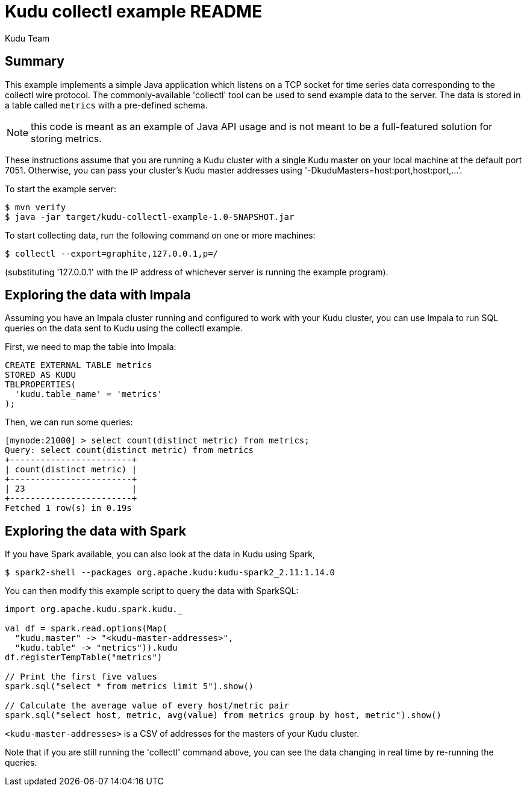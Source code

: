 // Licensed to the Apache Software Foundation (ASF) under one
// or more contributor license agreements.  See the NOTICE file
// distributed with this work for additional information
// regarding copyright ownership.  The ASF licenses this file
// to you under the Apache License, Version 2.0 (the
// "License"); you may not use this file except in compliance
// with the License.  You may obtain a copy of the License at
//
//   http://www.apache.org/licenses/LICENSE-2.0
//
// Unless required by applicable law or agreed to in writing,
// software distributed under the License is distributed on an
// "AS IS" BASIS, WITHOUT WARRANTIES OR CONDITIONS OF ANY
// KIND, either express or implied.  See the License for the
// specific language governing permissions and limitations
// under the License.

= Kudu collectl example README
:author: Kudu Team
:homepage: https://kudu.apache.org/

== Summary
This example implements a simple Java application which listens on a
TCP socket for time series data corresponding to the collectl wire protocol.
The commonly-available 'collectl' tool can be used to send example data
to the server. The data is stored in a table called `metrics` with a
pre-defined schema.

NOTE: this code is meant as an example of Java API usage and is not meant to be
a full-featured solution for storing metrics.

These instructions assume that you are running a Kudu cluster with a single Kudu
master on your local machine at the default port 7051. Otherwise, you can pass
your cluster's Kudu master addresses using '-DkuduMasters=host:port,host:port,...'.

To start the example server:

[source,bash]
----
$ mvn verify
$ java -jar target/kudu-collectl-example-1.0-SNAPSHOT.jar
----

To start collecting data, run the following command on one or more machines:

[source,bash]
----
$ collectl --export=graphite,127.0.0.1,p=/
----

(substituting '127.0.0.1' with the IP address of whichever server is running the
example program).

== Exploring the data with Impala
Assuming you have an Impala cluster running and configured to work with your
Kudu cluster, you can use Impala to run SQL queries on the data sent to Kudu
using the collectl example.

First, we need to map the table into Impala:

[source,sql]
----
CREATE EXTERNAL TABLE metrics
STORED AS KUDU
TBLPROPERTIES(
  'kudu.table_name' = 'metrics'
);
----

Then, we can run some queries:

[source,sql]
----
[mynode:21000] > select count(distinct metric) from metrics;
Query: select count(distinct metric) from metrics
+------------------------+
| count(distinct metric) |
+------------------------+
| 23                     |
+------------------------+
Fetched 1 row(s) in 0.19s
----

== Exploring the data with Spark

If you have Spark available, you can also look at the data in Kudu using Spark,

[source,bash]
----
$ spark2-shell --packages org.apache.kudu:kudu-spark2_2.11:1.14.0
----

You can then modify this example script to query the data with SparkSQL:

[source,bash]
----
import org.apache.kudu.spark.kudu._

val df = spark.read.options(Map(
  "kudu.master" -> "<kudu-master-addresses>",
  "kudu.table" -> "metrics")).kudu
df.registerTempTable("metrics")

// Print the first five values
spark.sql("select * from metrics limit 5").show()

// Calculate the average value of every host/metric pair
spark.sql("select host, metric, avg(value) from metrics group by host, metric").show()
----

`<kudu-master-addresses>` is a CSV of addresses for the masters of your
Kudu cluster.

Note that if you are still running the 'collectl' command above, you can see
the data changing in real time by re-running the queries.
